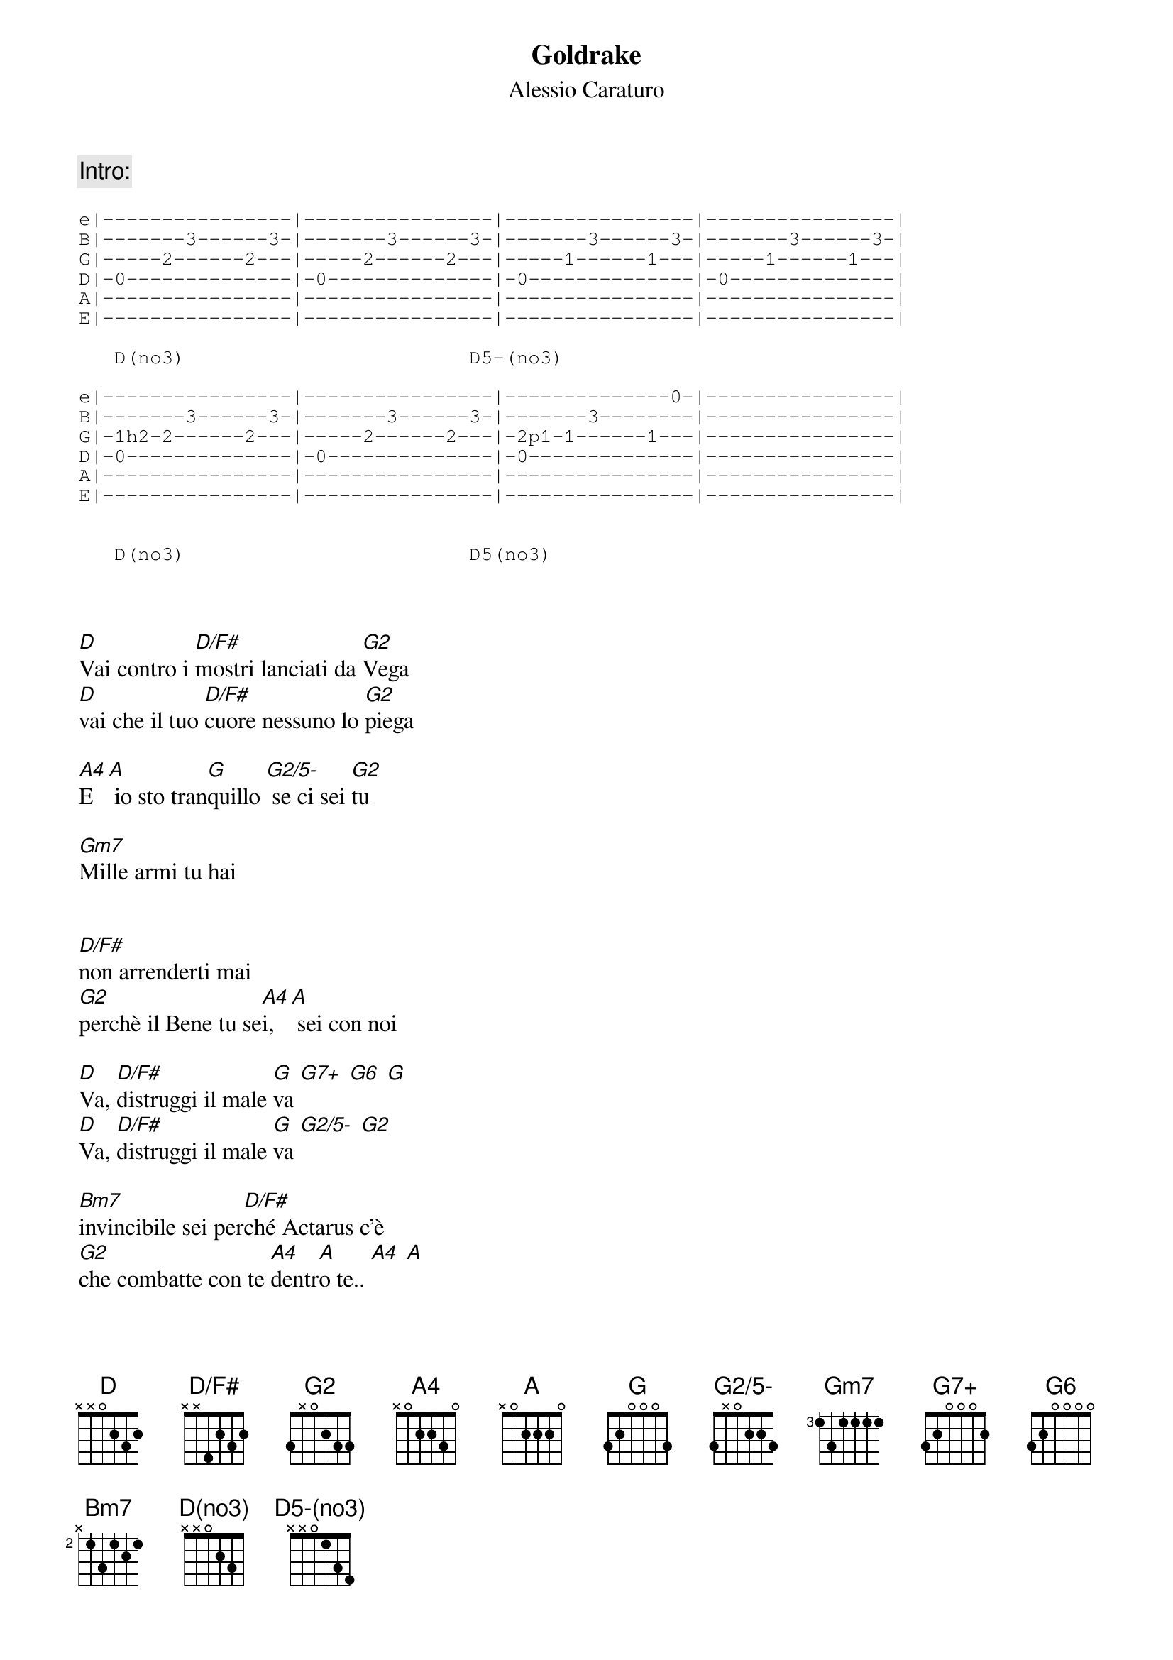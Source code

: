 {t:Goldrake}
{st:Alessio Caraturo}

{define: D(no3) base-fret 0 frets x x 0 2 3 5}
{define: D5-(no3) base-fret 0 frets x x 0 1 3 4}
{define: D/F# base-fret 0 frets x x 4 2 3 2}
{define: G2 base-fret 0 frets 3 x 0 2 3 3}
{define: G2/5- base-fret 0 frets 3 x 0 2 2 3}
{define: G7+ base-fret 0 frets 3 2 0 0 0 2}
{define: G6 base-fret 0 frets 3 2 0 0 0 0}
{define: A4 base-fret 0 frets x 0 2 2 3 0}

{c:Intro:}

{start_of_tab}
e|----------------|----------------|----------------|----------------|
B|-------3------3-|-------3------3-|-------3------3-|-------3------3-|
G|-----2------2---|-----2------2---|-----1------1---|-----1------1---|
D|-0--------------|-0--------------|-0--------------|-0--------------|
A|----------------|----------------|----------------|----------------|
E|----------------|----------------|----------------|----------------|

   D(no3)                        D5-(no3)

e|----------------|----------------|--------------0-|----------------|
B|-------3------3-|-------3------3-|-------3--------|----------------|
G|-1h2-2------2---|-----2------2---|-2p1-1------1---|----------------|
D|-0--------------|-0--------------|-0--------------|----------------|
A|----------------|----------------|----------------|----------------|
E|----------------|----------------|----------------|----------------|


   D(no3)                        D5(no3)

{end_of_tab}


[D]Vai contro i [D/F#]mostri lanciati da [G2]Vega
[D]vai che il tuo [D/F#]cuore nessuno lo [G2]piega

[A4]E [A] io sto tran[G]quillo [G2/5-] se ci sei [G2]tu

[Gm7]Mille armi tu hai


[D/F#]non arrenderti mai
[G2]perchè il Bene tu se[A4]i,[A] sei con noi

[D]Va, [D/F#]distruggi il male [G]va [G7+] [G6] [G]
[D]Va, [D/F#]distruggi il male [G]va [G2/5-] [G2]

[Bm7]invincibile sei per[D/F#]ché Actarus c'è
[G2]che combatte con te [A4]dentr[A]o te.. [A4] [A]

{c:Strumentale:}

[D] [D/F#] [G]
[D] [D/F#] [G] [G2/5-] [G2]
[G] [G2/5-] [G2]

[D]Vai, c'è sul radar la flotta di [G2]Vega
[D]Vai, il tuo [D/F#]corpo d'acciaio sol[G2]leva

[A4]No, [A] la razza u[G]mana [G2/5-]non mori[G2]rà
[Bm7]invincibile sei per[D/F#]ché Actarus c'è
[G2]che combatte con te [A4]dentr[A]o te.. [A4] [A]

[D]Va, [D/F#]distruggi il male [G]va [G7+] [G6] [G]
[D]Va, [D/F#]distruggi il male [G]va [G2/5-] [G2]

Mille [Bm7]armi tu hai
non ar[D/F#]renderti mai

perchè il [G2]Bene tu sei, sei con [A4]noi [A]

{c:Finale}

[D(no3)] [D5-(no3)]
[D(no3)] [D5-(no3)]
[D(no3)] [D5-(no3)]
[D(no3)]
